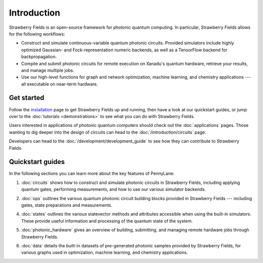 Introduction
============

.. image:: /_static/NOON.png
    :align: left
    :width: 250px
    :target: javascript:void(0);


Strawberry Fields is an open-source framework for photonic quantum computing.
In particular, Strawberry Fields allows for the following workflows:

* Construct and simulate continuous-variable quantum photonic circuits.
  Provided simulators include highly optimized Gaussian- and Fock-representation
  numeric backends, as well as a TensorFlow backend for backpropagation.

* Compile and submit photonic circuits for remote execution on Xanadu's quantum hardware,
  retrieve your results, and manage multiple jobs.

* Use our high-level functions for graph and network optimization, machine learning, and
  chemistry applications --- all executable on near-term hardware.

Get started
-----------

Follow the `installation <../_static/install.html>`_ page to get Strawberry Fields up and
running, then have a look at our quickstart guides, or jump over to the
:doc:`tutorials <demonstrations>` to see what you can do with Strawberry Fields.

Users interested in applications of photonic quantum computers should check
out the :doc:`applications` pages. Those wanting to dig deeper into the design
of circuits can head to the :doc:`/introduction/circuits` page.

Developers can head to the :doc:`/development/development_guide` to see how
they can contribute to Strawberry Fields.

Quickstart guides
-----------------

In the following sections you can learn more about the key features of PennyLane:

.. image:: ../_static/code.png
    :align: right
    :width: 300px
    :target: javascript:void(0);

1. :doc:`circuits` shows how to construct and simulate photonic circuits in Strawberry Fields,
   including applying quantum gates, performing measurements, and how to use our various
   simulator backends.

..

2. :doc:`ops` outlines the various quantum photonic circuit building blocks
   provided in Strawberry Fields  --- including gates, state preparations and measurements.

..

4. :doc:`states` outlines the various statevector methods and attributes accessible
   when using the built-in simulators. These provide useful information and processing
   of the quantum state of the system.

..

5. :doc:`photonic_hardware` gives an overview of building, submitting, and managing
   remote hardware jobs through Strawberry Fields.

..

6. :doc:`data` details the built-in datasets of pre-generated photonic samples provided
   by Strawberry Fields, for various graphs used in optimization, machine learning, and chemistry
   applications.
